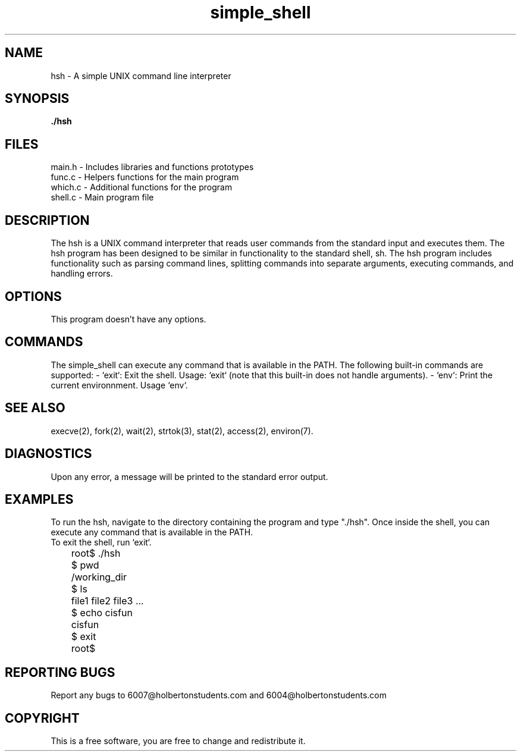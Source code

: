 .TH "simple_shell" "1" "28 April 2023" "Holberton School Project"
.SH NAME
hsh \- A simple UNIX command line interpreter
.SH SYNOPSIS
.B ./hsh
.SH FILES
main.h \- Includes libraries and functions prototypes
.br
func.c \- Helpers functions for the main program
.br
which.c \- Additional functions for the program
.br
shell.c \- Main program file
.SH DESCRIPTION
The hsh is a UNIX command interpreter that reads user commands from the standard input and executes them. The hsh program has been designed to be similar in functionality to the standard shell, sh. The hsh program includes functionality such as parsing command lines, splitting commands into separate arguments, executing commands, and handling errors.
.SH OPTIONS
This program doesn't have any options.
.SH COMMANDS
The simple_shell can execute any command that is available in the PATH. The following built-in commands are supported:
- `exit`: Exit the shell. Usage: `exit` (note that this built-in does not handle arguments).
- `env`: Print the current environnment. Usage `env`.
.SH SEE ALSO
execve(2), fork(2), wait(2), strtok(3), stat(2), access(2), environ(7).
.SH DIAGNOSTICS
Upon any error, a message will be printed to the standard error output.
.SH EXAMPLES
To run the hsh, navigate to the directory containing the program and type "./hsh". Once inside the shell, you can execute any command that is available in the PATH.
.br
To exit the shell, run `exit`.
.br
	root$ ./hsh
	$ pwd
	/working_dir
	$ ls
	file1 file2 file3 ...
	$ echo cisfun
	cisfun
	$ exit
	root$

.SH REPORTING BUGS
Report any bugs to 6007@holbertonstudents.com and 6004@holbertonstudents.com

.SH COPYRIGHT
This is a free software, you are free to change and redistribute it.
